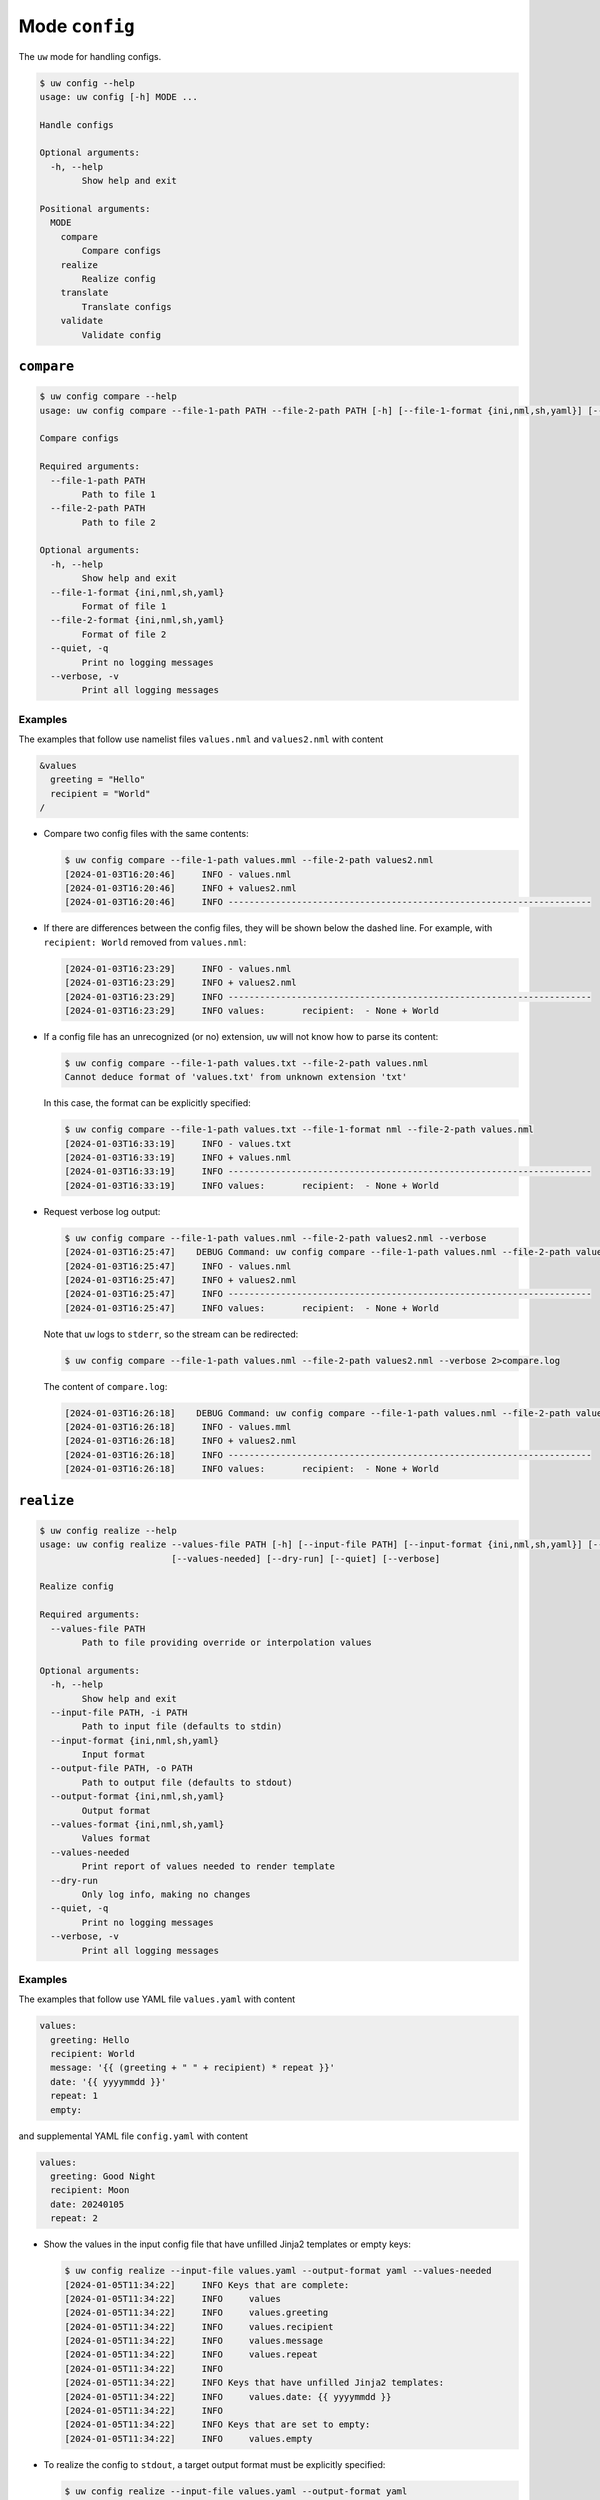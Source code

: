 Mode ``config``
===============

The ``uw`` mode for handling configs.

.. code:: sh

  $ uw config --help
  usage: uw config [-h] MODE ...

  Handle configs

  Optional arguments:
    -h, --help
          Show help and exit

  Positional arguments:
    MODE
      compare
          Compare configs
      realize
          Realize config
      translate
          Translate configs
      validate
          Validate config

.. _compare_configs_cli_examples:

``compare``
-----------

.. code:: sh

  $ uw config compare --help
  usage: uw config compare --file-1-path PATH --file-2-path PATH [-h] [--file-1-format {ini,nml,sh,yaml}] [--file-2-format {ini,nml,sh,yaml}] [--quiet] [--verbose]

  Compare configs

  Required arguments:
    --file-1-path PATH
          Path to file 1
    --file-2-path PATH
          Path to file 2

  Optional arguments:
    -h, --help
          Show help and exit
    --file-1-format {ini,nml,sh,yaml}
          Format of file 1
    --file-2-format {ini,nml,sh,yaml}
          Format of file 2
    --quiet, -q
          Print no logging messages
    --verbose, -v
          Print all logging messages


Examples
~~~~~~~~

The examples that follow use namelist files ``values.nml`` and ``values2.nml`` with content

.. code:: sh

  &values
    greeting = "Hello"
    recipient = "World"
  /


* Compare two config files with the same contents:

  .. code:: sh

    $ uw config compare --file-1-path values.mml --file-2-path values2.nml
    [2024-01-03T16:20:46]     INFO - values.nml
    [2024-01-03T16:20:46]     INFO + values2.nml
    [2024-01-03T16:20:46]     INFO ---------------------------------------------------------------------


* If there are differences between the config files, they will be shown below the dashed line. For example, with ``recipient: World`` removed from ``values.nml``:

  .. code:: sh

    [2024-01-03T16:23:29]     INFO - values.nml
    [2024-01-03T16:23:29]     INFO + values2.nml
    [2024-01-03T16:23:29]     INFO ---------------------------------------------------------------------
    [2024-01-03T16:23:29]     INFO values:       recipient:  - None + World


* If a config file has an unrecognized (or no) extension, ``uw`` will not know how to parse its content:

  .. code:: sh

    $ uw config compare --file-1-path values.txt --file-2-path values.nml
    Cannot deduce format of 'values.txt' from unknown extension 'txt'

  In this case, the format can be explicitly specified:

  .. code:: sh

    $ uw config compare --file-1-path values.txt --file-1-format nml --file-2-path values.nml
    [2024-01-03T16:33:19]     INFO - values.txt
    [2024-01-03T16:33:19]     INFO + values.nml
    [2024-01-03T16:33:19]     INFO ---------------------------------------------------------------------
    [2024-01-03T16:33:19]     INFO values:       recipient:  - None + World

* Request verbose log output:

  .. code:: sh

    $ uw config compare --file-1-path values.nml --file-2-path values2.nml --verbose
    [2024-01-03T16:25:47]    DEBUG Command: uw config compare --file-1-path values.nml --file-2-path values2.nml --verbose
    [2024-01-03T16:25:47]     INFO - values.nml
    [2024-01-03T16:25:47]     INFO + values2.nml
    [2024-01-03T16:25:47]     INFO ---------------------------------------------------------------------
    [2024-01-03T16:25:47]     INFO values:       recipient:  - None + World

  Note that ``uw`` logs to ``stderr``, so the stream can be redirected:

  .. code:: sh

    $ uw config compare --file-1-path values.nml --file-2-path values2.nml --verbose 2>compare.log

  The content of ``compare.log``:

  .. code:: sh

    [2024-01-03T16:26:18]    DEBUG Command: uw config compare --file-1-path values.nml --file-2-path values2.nml --verbose
    [2024-01-03T16:26:18]     INFO - values.mml
    [2024-01-03T16:26:18]     INFO + values2.nml
    [2024-01-03T16:26:18]     INFO ---------------------------------------------------------------------
    [2024-01-03T16:26:18]     INFO values:       recipient:  - None + World

.. _realize_configs_cli_examples:

``realize``
-----------

.. code:: sh

  $ uw config realize --help
  usage: uw config realize --values-file PATH [-h] [--input-file PATH] [--input-format {ini,nml,sh,yaml}] [--output-file PATH] [--output-format {ini,nml,sh,yaml}] [--values-format {ini,nml,sh,yaml}]
                           [--values-needed] [--dry-run] [--quiet] [--verbose]

  Realize config

  Required arguments:
    --values-file PATH
          Path to file providing override or interpolation values

  Optional arguments:
    -h, --help
          Show help and exit
    --input-file PATH, -i PATH
          Path to input file (defaults to stdin)
    --input-format {ini,nml,sh,yaml}
          Input format
    --output-file PATH, -o PATH
          Path to output file (defaults to stdout)
    --output-format {ini,nml,sh,yaml}
          Output format
    --values-format {ini,nml,sh,yaml}
          Values format
    --values-needed
          Print report of values needed to render template
    --dry-run
          Only log info, making no changes
    --quiet, -q
          Print no logging messages
    --verbose, -v
          Print all logging messages

Examples
~~~~~~~~

The examples that follow use YAML file ``values.yaml`` with content

.. code:: sh

  values:
    greeting: Hello
    recipient: World
    message: '{{ (greeting + " " + recipient) * repeat }}'
    date: '{{ yyyymmdd }}'
    repeat: 1
    empty: 

and supplemental YAML file ``config.yaml`` with content

.. code:: sh

  values:
    greeting: Good Night
    recipient: Moon
    date: 20240105
    repeat: 2

* Show the values in the input config file that have unfilled Jinja2 templates or empty keys:

  .. code:: sh

    $ uw config realize --input-file values.yaml --output-format yaml --values-needed
    [2024-01-05T11:34:22]     INFO Keys that are complete:
    [2024-01-05T11:34:22]     INFO     values
    [2024-01-05T11:34:22]     INFO     values.greeting
    [2024-01-05T11:34:22]     INFO     values.recipient
    [2024-01-05T11:34:22]     INFO     values.message
    [2024-01-05T11:34:22]     INFO     values.repeat
    [2024-01-05T11:34:22]     INFO 
    [2024-01-05T11:34:22]     INFO Keys that have unfilled Jinja2 templates:
    [2024-01-05T11:34:22]     INFO     values.date: {{ yyyymmdd }}
    [2024-01-05T11:34:22]     INFO 
    [2024-01-05T11:34:22]     INFO Keys that are set to empty:
    [2024-01-05T11:34:22]     INFO     values.empty

* To realize the config to ``stdout``, a target output format must be explicitly specified:

  .. code:: sh

    $ uw config realize --input-file values.yaml --output-format yaml
    values:
      greeting: Hello
      recipient: World
      message: Hello World
      date: '{{ yyyymmdd }}'
      repeat: 1
      empty: null

  Shell redirection via ``|``, ``>``, et al may also be used to stream output to a file, another process, etc.

* Values in the primary input file can be overridden via one or more supplemental files specified as positional arguments, each overriding the last; or by environment variables, which have the highest precedence.

  .. code:: sh

    $ recipient=Sun uw config realize --input-file values.yaml --output-format yaml config.yaml 
    values:
      greeting: Good Night
      recipient: Moon
      message: Good Night SunGood Night Sun
      date: 20240105
      repeat: 2
      empty: null

* Realize the config to a file via command-line argument:

  .. code:: sh

    $ uw config realize --input-file values.yaml --output-file realized.yaml config.yaml

  The content of ``realized.yaml``:

  .. code:: sh

    values:
      greeting: Good Night
      recipient: Moon
      message: Good Night MoonGood Night Moon
      date: 20240105
      repeat: 2
      empty: null

* With the ``--dry-run`` flag specified, nothing is written to ``stdout`` (or to a file if ``--output-file`` is specified), but a report of what would have been written is logged to ``stderr``:

  .. code:: sh

    $ uw config realize --input-file values.yaml --output-file realized.yaml --dry-run config.yaml
    [2024-01-05T11:35:20]     INFO values:
    values:
      greeting: Good Night
      recipient: Moon
      message: Good Night MoonGood Night Moon
      date: 20240105
      repeat: 2
      empty: null


* If an input file is read alone from ``stdin``, ``uw`` will not know how to parse its content:

  .. code:: sh

    $ cat values.yaml | uw config realize --output-file realized.yaml config.yaml
    Specify --input-format when --input-file is not specified

* Read the config from ``stdin`` and realize to ``stdout``:

  .. code:: sh

    $ cat values.yaml | uw config realize --input-format yaml --output-format yaml config.yaml
    values:
      greeting: Good Night
      recipient: Moon
      message: Good Night MoonGood Night Moon
      date: 20240105
      repeat: 2
      empty: null


* If the config file has an unrecognized (or no) extension, ``uw`` will not know how to parse its content:

  .. code:: sh

    $ uw config realize --input-file values.txt --output-format yaml config.yaml
    Cannot deduce format of 'values.txt' from unknown extension 'txt'

  In this case, the format can be explicitly specified:

  .. code:: sh

    $ uw config realize --input-file values.txt --input-format yaml --output-format yaml config.yaml
    values:
      greeting: Good Night
      recipient: Moon
      message: Good Night MoonGood Night Moon
      date: 20240105
      repeat: 2
      empty: null


* Request verbose log output:

  .. code:: sh

    $ uw config realize --input-file values.yaml --output-format yaml --verbose config.yaml
    [2024-01-05T11:37:23]    DEBUG Command: uw config realize --input-file values.yaml --output-format yaml --verbose config.yaml
    [2024-01-05T11:37:23]    DEBUG Before update, config has depth 2
    [2024-01-05T11:37:23]    DEBUG Supplemental config has depth 2
    [2024-01-05T11:37:23]    DEBUG After update, config has depth 2
    [2024-01-05T11:37:23]    DEBUG Dereferencing, initial value: {'values': {'greeting': 'Good Night', 'recipient': 'Moon', 'message': '{{ (greeting + " " + recipient) * repeat }}', 'date': 20240105, 'repeat': 2, 'empty': None}}
    [2024-01-05T11:37:23]    DEBUG Rendering: {'values': {'greeting': 'Good Night', 'recipient': 'Moon', 'message': '{{ (greeting + " " + recipient) * repeat }}', 'date': 20240105, 'repeat': 2, 'empty': None}}
    [2024-01-05T11:37:23]    DEBUG Rendering: {'greeting': 'Good Night', 'recipient': 'Moon', 'message': '{{ (greeting + " " + recipient) * repeat }}', 'date': 20240105, 'repeat': 2, 'empty': None}
    [2024-01-05T11:37:23]    DEBUG Rendering: Good Night
    [2024-01-05T11:37:23]    DEBUG Rendering: Moon
    [2024-01-05T11:37:23]    DEBUG Rendering: {{ (greeting + " " + recipient) * repeat }}
    [2024-01-05T11:37:23]    DEBUG Rendering: 20240105
    [2024-01-05T11:37:23]    DEBUG Rendered: 20240105
    [2024-01-05T11:37:23]    DEBUG Rendering: 2
    [2024-01-05T11:37:23]    DEBUG Rendered: 2
    [2024-01-05T11:37:23]    DEBUG Rendering: None
    [2024-01-05T11:37:23]    DEBUG Rendered: None
    [2024-01-05T11:37:23]    DEBUG Dereferencing, current value: {'values': {'greeting': 'Good Night', 'recipient': 'Moon', 'message': '{{ (greeting + " " + recipient) * repeat }}', 'date': 20240105, 'repeat': 2, 'empty': None}}
    [2024-01-05T11:37:23]    DEBUG Rendering: {'values': {'greeting': 'Good Night', 'recipient': 'Moon', 'message': 'Good Night MoonGood Night Moon', 'date': 20240105, 'repeat': 2, 'empty': None}}
    [2024-01-05T11:37:23]    DEBUG Rendering: {'greeting': 'Good Night', 'recipient': 'Moon', 'message': 'Good Night MoonGood Night Moon', 'date': 20240105, 'repeat': 2, 'empty': None}
    [2024-01-05T11:37:23]    DEBUG Rendering: Good Night
    [2024-01-05T11:37:23]    DEBUG Rendering: Moon
    [2024-01-05T11:37:23]    DEBUG Rendering: Good Night MoonGood Night Moon
    [2024-01-05T11:37:23]    DEBUG Rendering: 20240105
    [2024-01-05T11:37:23]    DEBUG Rendered: 20240105
    [2024-01-05T11:37:23]    DEBUG Rendering: 2
    [2024-01-05T11:37:23]    DEBUG Rendered: 2
    [2024-01-05T11:37:23]    DEBUG Rendering: None
    [2024-01-05T11:37:23]    DEBUG Rendered: None
    [2024-01-05T11:37:23]    DEBUG Dereferencing, final value: {'values': {'greeting': 'Good Night', 'recipient': 'Moon', 'message': 'Good Night MoonGood Night Moon', 'date': 20240105, 'repeat': 2, 'empty': None}}
    values:
      greeting: Good Night
      recipient: Moon
      message: Good Night MoonGood Night Moon
      date: 20240105
      repeat: 2
      empty: null

  Note that ``uw`` logs to ``stderr`` and writes non-log output to ``stdout``, so the streams can be redirected separately:

  .. code:: sh

    $ uw config realize --input-file values.yaml --output-format yaml --verbose config.yaml >realized.yaml 2>realized.log

  The content of ``realized.yaml``:

  .. code:: sh

    values:
      greeting: Good Night
      recipient: Moon
      message: Good Night MoonGood Night Moon
      date: 20240105
      repeat: 2
      empty: null

  The content of ``realized.log``:

  .. code:: sh

    [2024-01-05T11:39:23]    DEBUG Command: uw config realize --input-file values.yaml --output-format yaml --verbose config.yaml
    [2024-01-05T11:39:23]    DEBUG Before update, config has depth 2
    [2024-01-05T11:39:23]    DEBUG Supplemental config has depth 2
    [2024-01-05T11:39:23]    DEBUG After update, config has depth 2
    [2024-01-05T11:39:23]    DEBUG Dereferencing, initial value: {'values': {'greeting': 'Good Night', 'recipient': 'Moon', 'message': '{{ (greeting + " " + recipient) * repeat }}', 'date': 20240105, 'repeat': 2, 'empty': None}}
    [2024-01-05T11:39:23]    DEBUG Rendering: {'values': {'greeting': 'Good Night', 'recipient': 'Moon', 'message': '{{ (greeting + " " + recipient) * repeat }}', 'date': 20240105, 'repeat': 2, 'empty': None}}
    [2024-01-05T11:39:23]    DEBUG Rendering: {'greeting': 'Good Night', 'recipient': 'Moon', 'message': '{{ (greeting + " " + recipient) * repeat }}', 'date': 20240105, 'repeat': 2, 'empty': None}
    [2024-01-05T11:39:23]    DEBUG Rendering: Good Night
    [2024-01-05T11:39:23]    DEBUG Rendering: Moon
    [2024-01-05T11:39:23]    DEBUG Rendering: {{ (greeting + " " + recipient) * repeat }}
    [2024-01-05T11:39:23]    DEBUG Rendering: 20240105
    [2024-01-05T11:39:23]    DEBUG Rendered: 20240105
    [2024-01-05T11:39:23]    DEBUG Rendering: 2
    [2024-01-05T11:39:23]    DEBUG Rendered: 2
    [2024-01-05T11:39:23]    DEBUG Rendering: None
    [2024-01-05T11:39:23]    DEBUG Rendered: None
    [2024-01-05T11:39:23]    DEBUG Dereferencing, current value: {'values': {'greeting': 'Good Night', 'recipient': 'Moon', 'message': '{{ (greeting + " " + recipient) * repeat }}', 'date': 20240105, 'repeat': 2, 'empty': None}}
    [2024-01-05T11:39:23]    DEBUG Rendering: {'values': {'greeting': 'Good Night', 'recipient': 'Moon', 'message': 'Good Night MoonGood Night Moon', 'date': 20240105, 'repeat': 2, 'empty': None}}
    [2024-01-05T11:39:23]    DEBUG Rendering: {'greeting': 'Good Night', 'recipient': 'Moon', 'message': 'Good Night MoonGood Night Moon', 'date': 20240105, 'repeat': 2, 'empty': None}
    [2024-01-05T11:39:23]    DEBUG Rendering: Good Night
    [2024-01-05T11:39:23]    DEBUG Rendering: Moon
    [2024-01-05T11:39:23]    DEBUG Rendering: Good Night MoonGood Night Moon
    [2024-01-05T11:39:23]    DEBUG Rendering: 20240105
    [2024-01-05T11:39:23]    DEBUG Rendered: 20240105
    [2024-01-05T11:39:23]    DEBUG Rendering: 2
    [2024-01-05T11:39:23]    DEBUG Rendered: 2
    [2024-01-05T11:39:23]    DEBUG Rendering: None
    [2024-01-05T11:39:23]    DEBUG Rendered: None
    [2024-01-05T11:39:23]    DEBUG Dereferencing, final value: {'values': {'greeting': 'Good Night', 'recipient': 'Moon', 'message': 'Good Night MoonGood Night Moon', 'date': 20240105, 'repeat': 2, 'empty': None}}

* It is important to note that ``uw`` does not allow invalid conversions. 

  For example, when attempting to generate an ``sh`` config from a depth-2 ``yaml``:

  .. code:: sh

    $ uw config realize --input-file values.yaml --output-format sh
    Cannot realize depth-2 config to type-'sh' config

  Note that ``ini`` and ``nml`` configs are, by definition, depth-2 configs, while ``sh`` configs are depth-1 and ``yaml`` configs have arbitrary depth.

.. _translate_configs_cli_examples:

``translate``
-------------

.. code:: sh

  $ uw config translate --help
  usage: uw config translate [-h] [--input-file PATH] [--input-format {atparse}] [--output-file PATH] [--output-format {jinja2}] [--dry-run] [--quiet] [--verbose]

  Translate configs

  Optional arguments:
    -h, --help
          Show help and exit
    --input-file PATH, -i PATH
          Path to input file (defaults to stdin)
    --input-format {atparse}
          Input format
    --output-file PATH, -o PATH
          Path to output file (defaults to stdout)
    --output-format {jinja2}
          Output format
    --dry-run
          Only log info, making no changes
    --quiet, -q
          Print no logging messages
    --verbose, -v
          Print all logging messages

Examples
~~~~~~~~

The examples that follow use atparse-formatted template file ``atparse.txt`` with content

.. code:: sh

  @[greeting], @[recipient]!

* Convert an atparse-formatted template file to Jinja2 format:

  .. code:: sh

    $ uw config translate --input-file atparse.txt --input-format atparse --output-format jinja2
    {{greeting}}, {{recipient}}!

  Shell redirection via ``|``, ``>``, et al may also be used to stream output to a file, another process, etc.

* Convert the template to a file via command-line argument:

  .. code:: sh

    $ uw config translate --input-file atparse.txt --input-format atparse --output-file jinja2.txt --output-format jinja2

  The content of ``jinja2.txt``:

  .. code:: sh

    {{greeting}}, {{recipient}}!

* With the ``--dry-run`` flag specified, nothing is written to ``stdout`` (or to a file if ``--output-file`` is specified), but a report of what would have been written is logged to ``stderr``:

  .. code:: sh

    $ uw config translate --input-file atparse.txt --input-format atparse --output-format jinja2 --dry-run
    [2024-01-03T16:41:13]     INFO {{greeting}}, {{recipient}}!


* If an input is read alone from ``stdin``, ``uw`` will not know how to parse its content as we must always specify the formats:

  .. code:: sh

    $ cat atparse.txt | uw config translate --input-format atparse --output-format jinja2
    {{greeting}}, {{recipient}}!


.. _validate_configs_cli_examples:

``validate``
------------

.. code:: sh

  $ uw config validate --help
  usage: uw config validate --schema-file PATH [-h] [--input-file PATH] [--quiet] [--verbose]

  Validate config

  Required arguments:
    --schema-file PATH
          Path to schema file to use for validation

  Optional arguments:
    -h, --help
          Show help and exit
    --input-file PATH, -i PATH
          Path to input file (defaults to stdin)
    --quiet, -q
          Print no logging messages
    --verbose, -v
          Print all logging messages

Examples
~~~~~~~~

The examples that follow use :json-schema:`JSON Schema<understanding-json-schema/reference>` file ``schema.jsonschema`` with content

.. code:: json

  {
    "$schema": "http://json-schema.org/draft-07/schema#",
    "type": "object",
    "properties": {
      "values": {
        "type": "object",
        "properties": {
          "greeting": {
            "type": "string"
          },
          "recipient": {
            "type": "string"
          }
        },
        "required": ["greeting", "recipient"],
        "additionalProperties": false
      }
    },
    "required": ["values"],
    "additionalProperties": false
  }

and YAML file ``values.yaml`` with content

.. code:: sh

  values:
    greeting: Hello
    recipient: World

* Validate a YAML config against a given JSON schema:

  .. code:: sh

    $ uw config validate --schema-file schema.jsonschema --input-file values.yaml
    [2024-01-03T17:23:07]     INFO 0 UW schema-validation errors found

  Shell redirection via ``|``, ``>``, et al may also be used to stream output to a file, another process, etc.


* Read the config from ``stdin`` and print validation results to ``stdout``:

  .. code:: sh

    $ cat values.yaml | uw config validate --schema-file schema.jsonschema
    [2024-01-03T17:26:29]     INFO 0 UW schema-validation errors found


* However, reading the schema from ``stdin`` is **not** supported:

  .. code:: sh

    $ cat schema.jsonschema | uw config validate --input-file values.yaml
    uw config validate: error: the following arguments are required: --schema-file

* If a config fails validation, differences from the schema will be displayed. For example, with ``recipient: World`` removed from ``values.yaml``:

  .. code:: sh

    $ uw config validate --schema-file schema.jsonschema --input-file values.yaml
    [2024-01-03T17:31:19]    ERROR 1 UW schema-validation error found
    [2024-01-03T17:31:19]    ERROR 'recipient' is a required property
    [2024-01-03T17:31:19]    ERROR 
    [2024-01-03T17:31:19]    ERROR Failed validating 'required' in schema['properties']['values']:
    [2024-01-03T17:31:19]    ERROR     {'additionalProperties': False,
    [2024-01-03T17:31:19]    ERROR      'properties': {'greeting': {'type': 'string'},
    [2024-01-03T17:31:19]    ERROR                     'recipient': {'type': 'string'}},
    [2024-01-03T17:31:19]    ERROR      'required': ['greeting', 'recipient'],
    [2024-01-03T17:31:19]    ERROR      'type': 'object'}
    [2024-01-03T17:31:19]    ERROR 
    [2024-01-03T17:31:19]    ERROR On instance['values']:
    [2024-01-03T17:31:19]    ERROR     {'greeting': 'Hello'}

* Request verbose log output:

  .. code:: sh

    $ uw config validate --schema-file schema.jsonschema --input-file values.yaml --verbose
    [2024-01-03T17:29:46]    DEBUG Command: uw config validate --schema-file schema.jsonschema --input-file values.yaml --verbose
    [2024-01-03T17:29:46]    DEBUG Dereferencing, initial value: {'values': {'greeting': 'Hello', 'recipient': 'World'}}
    [2024-01-03T17:29:46]    DEBUG Rendering: {'values': {'greeting': 'Hello', 'recipient': 'World'}}
    [2024-01-03T17:29:46]    DEBUG Rendering: {'greeting': 'Hello', 'recipient': 'World'}
    [2024-01-03T17:29:46]    DEBUG Rendering: Hello
    [2024-01-03T17:29:46]    DEBUG Rendering: World
    [2024-01-03T17:29:46]    DEBUG Dereferencing, final value: {'values': {'greeting': 'Hello', 'recipient': 'World'}}
    [2024-01-03T17:29:46]     INFO 0 UW schema-validation errors found

  Note that ``uw`` logs to ``stderr``, so the stream can be redirected:

  .. code:: sh

    $ uw config validate --schema-file schema.jsonschema --input-file values.yaml --verbose 2>validate.log

  The content of ``validate.log``:

  .. code:: sh

    [2024-01-03T17:30:49]    DEBUG Command: uw config validate --schema-file schema.jsonschema --input-file values.yaml --verbose
    [2024-01-03T17:30:49]    DEBUG Dereferencing, initial value: {'values': {'greeting': 'Hello', 'recipient': 'World'}}
    [2024-01-03T17:30:49]    DEBUG Rendering: {'values': {'greeting': 'Hello', 'recipient': 'World'}}
    [2024-01-03T17:30:49]    DEBUG Rendering: {'greeting': 'Hello', 'recipient': 'World'}
    [2024-01-03T17:30:49]    DEBUG Rendering: Hello
    [2024-01-03T17:30:49]    DEBUG Rendering: World
    [2024-01-03T17:30:49]    DEBUG Dereferencing, final value: {'values': {'greeting': 'Hello', 'recipient': 'World'}}
    [2024-01-03T17:30:49]     INFO 0 UW schema-validation errors found
